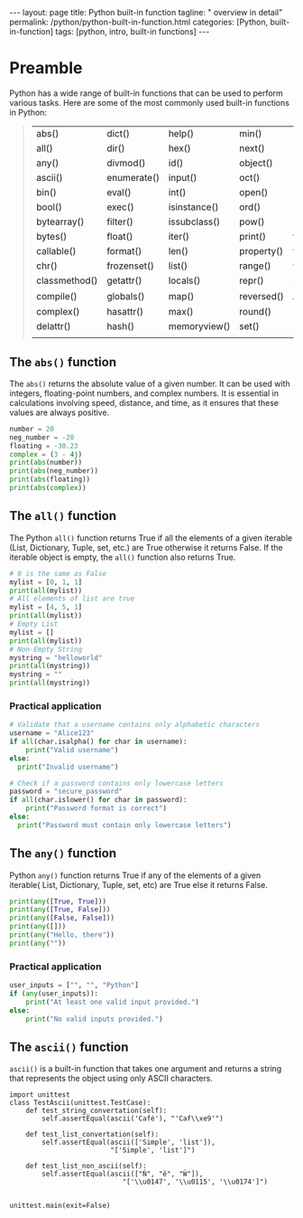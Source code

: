 #+BEGIN_EXPORT html
---
layout: page
title: Python built-in function
tagline: " overview in detail"
permalink: /python/python-built-in-function.html
categories: [Python, built-in-function]
tags: [python, intro, built-in functions]
---
#+END_EXPORT
#+STARTUP: showall indent
#+OPTIONS: tags:nil num:nil \n:nil @:t ::t |:t ^:{} _:{} *:t
#+PROPERTY: header-args :exports both
#+PROPERTY: header-args+ :results output pp
#+PROPERTY: header-args+ :eval no-export
#+TOC: headlines 2


* Preamble

Python has a wide range of built-in functions that can be used to
perform various tasks. Here are some of the most commonly used
built-in functions in Python:

#+begin_quote
 | abs()         | dict()      | help()       | min()      | setattr()      |
 | all()         | dir()       | hex()        | next()     | slice()        |
 | any()         | divmod()    | id()         | object()   | sorted()       |
 | ascii()       | enumerate() | input()      | oct()      | staticmethod() |
 | bin()         | eval()      | int()        | open()     | str()          |
 | bool()        | exec()      | isinstance() | ord()      | sum()          |
 | bytearray()   | filter()    | issubclass() | pow()      | super()        |
 | bytes()       | float()     | iter()       | print()    | tuple()        |
 | callable()    | format()    | len()        | property() | type()         |
 | chr()         | frozenset() | list()       | range()    | vars()         |
 | classmethod() | getattr()   | locals()     | repr()     | zip()          |
 | compile()     | globals()   | map()        | reversed() | __import__()   |
 | complex()     | hasattr()   | max()        | round()    |                |
 | delattr()     | hash()      | memoryview() | set()      |                |
 |               |             |              |            |                |
#+end_quote

** The ~abs()~ function

The ~abs()~ returns the absolute value of a given number. It can be
used with integers, floating-point numbers, and complex numbers. It is
essential in calculations involving speed, distance, and time, as it
ensures that these values are always positive.

#+begin_src python :results output
  number = 20
  neg_number = -20
  floating = -30.23
  complex = (3 - 4j)
  print(abs(number))
  print(abs(neg_number))
  print(abs(floating))
  print(abs(complex))
#+end_src

#+RESULTS:
: 20
: 20
: 30.23
: 5.0

** The ~all()~ function

The Python ~all()~ function returns True if all the elements of a
given iterable (List, Dictionary, Tuple, set, etc.) are True otherwise
it returns False. If the iterable object is empty, the ~all()~
function also returns True.

#+begin_src python
  # 0 is the same as False
  mylist = [0, 1, 1]
  print(all(mylist))
  # All elements of list are true
  mylist = [4, 5, 1]
  print(all(mylist))
  # Empty List
  mylist = []
  print(all(mylist))
  # Non-Empty String
  mystring = "helloworld"
  print(all(mystring))
  mystring = ""
  print(all(mystring))
#+end_src

#+RESULTS:
: False
: True
: True
: True
: True

*** Practical application

#+begin_src python
  # Validate that a username contains only alphabetic characters
  username = "Alice123"
  if all(char.isalpha() for char in username):
      print("Valid username")
  else:
    print("Invalid username")
#+end_src

#+RESULTS:
: Invalid username

#+begin_src python
  # Check if a password contains only lowercase letters
  password = "secure_password"
  if all(char.islower() for char in password):
      print("Password format is correct")
  else:
    print("Password must contain only lowercase letters")
#+end_src

#+RESULTS:
: Password must contain only lowercase letters



** The ~any()~ function

Python ~any()~ function returns True if any of the elements of a given
iterable( List, Dictionary, Tuple, set, etc) are True else it returns
False.

#+begin_src python
  print(any([True, True]))
  print(any([True, False]))
  print(any([False, False]))
  print(any([]))
  print(any("Hello, there"))
  print(any(""))
#+end_src

#+RESULTS:
: True
: True
: False
: False
: True
: False

*** Practical application

#+begin_src python
  user_inputs = ["", "", "Python"] 
  if (any(user_inputs)):
      print("At least one valid input provided.")
  else:
      print("No valid inputs provided.")
#+end_src

#+RESULTS:
: At least one valid input provided.


** The ~ascii()~ function

~ascii()~ is a built-in function that takes one argument and returns a
string that represents the object using only ASCII characters.

#+begin_src python session :ascii
   import unittest
   class TestAscii(unittest.TestCase):
       def test_string_convertation(self):
           self.assertEqual(ascii('Café'), "'Caf\\xe9'")

       def test_list_convertation(self):
           self.assertEqual(ascii(['Simple', 'list']),
                            "['Simple', 'list']")

       def test_list_non_ascii(self):
           self.assertEqual(ascii(["Ň", "ĕ", "Ŵ"]),
                               "['\\u0147', '\\u0115', '\\u0174']")

#+end_src

#+RESULTS:

#+begin_src python session :ascii :exports results
unittest.main(exit=False)
#+end_src

#+RESULTS:
: ...
: ----------------------------------------------------------------------
: Ran 3 tests in 0.000s
: 
: OK

